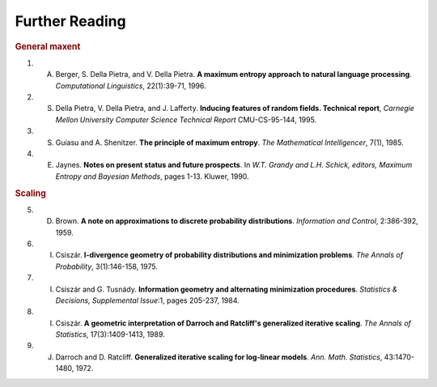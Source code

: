 Further Reading
================

.. rubric:: General maxent

1. A. Berger, S. Della Pietra, and V. Della Pietra. **A maximum entropy approach to natural language processing**. *Computational Linguistics*, 22(1):39-71, 1996.

2. S. Della Pietra, V. Della Pietra, and J. Lafferty. **Inducing features of random fields. Technical report**, *Carnegie Mellon University Computer Science Technical Report* CMU-CS-95-144, 1995.

3. S. Guiasu and A. Shenitzer. **The principle of maximum entropy**. *The Mathematical Intelligencer*, 7(1), 1985.

4. E. Jaynes. **Notes on present status and future prospects**. In *W.T. Grandy and L.H. Schick, editors, Maximum Entropy and Bayesian Methods*, pages 1-13. Kluwer, 1990.


.. rubric:: Scaling

5. D. Brown. **A note on approximations to discrete probability distributions**. *Information and Control*, 2:386-392, 1959.

6. I. Csiszár. **I-divergence geometry of probability distributions and minimization problems**. *The Annals of Probability*, 3(1):146-158, 1975.

7. I. Csiszár and G. Tusnády. **Information geometry and alternating minimization procedures**. *Statistics & Decisions, Supplemental Issue*:1, pages 205-237, 1984.

8. I. Csiszár. **A geometric interpretation of Darroch and Ratcliff's generalized iterative scaling**. *The Annals of Statistics*, 17(3):1409-1413, 1989.

9. J. Darroch and D. Ratcliff. **Generalized iterative scaling for log-linear models**. *Ann. Math. Statistics*, 43:1470-1480, 1972.
